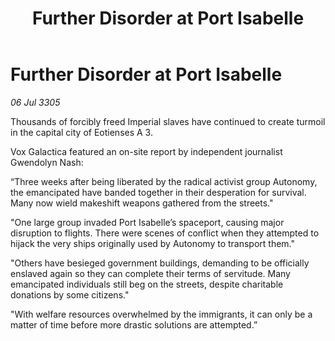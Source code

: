 :PROPERTIES:
:ID:       0dbbdda8-401e-42cb-a382-5810151b0748
:END:
#+title: Further Disorder at Port Isabelle
#+filetags: :galnet:

* Further Disorder at Port Isabelle

/06 Jul 3305/

Thousands of forcibly freed Imperial slaves have continued to create turmoil in the capital city of Eotienses A 3. 

Vox Galactica featured an on-site report by independent journalist Gwendolyn Nash: 

“Three weeks after being liberated by the radical activist group Autonomy, the emancipated have banded together in their desperation for survival. Many now wield makeshift weapons gathered from the streets." 

"One large group invaded Port Isabelle’s spaceport, causing major disruption to flights. There were scenes of conflict when they attempted to hijack the very ships originally used by Autonomy to transport them." 

"Others have besieged government buildings, demanding to be officially enslaved again so they can complete their terms of servitude. Many emancipated individuals still beg on the streets, despite charitable donations by some citizens." 

"With welfare resources overwhelmed by the immigrants, it can only be a matter of time before more drastic solutions are attempted.”
